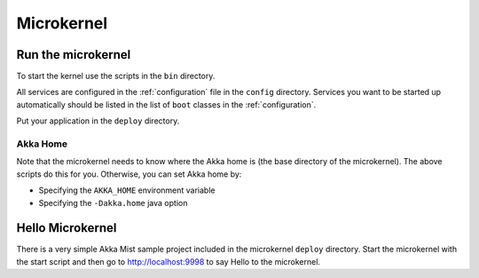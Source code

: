 
.. _microkernel:

#############
 Microkernel
#############


Run the microkernel
===================

To start the kernel use the scripts in the ``bin`` directory.

All services are configured in the :ref:`configuration` file in the ``config`` directory.
Services you want to be started up automatically should be listed in the list of ``boot`` classes in
the :ref:`configuration`.

Put your application in the ``deploy`` directory.


Akka Home
---------

Note that the microkernel needs to know where the Akka home is (the base
directory of the microkernel). The above scripts do this for you. Otherwise, you
can set Akka home by:

* Specifying the ``AKKA_HOME`` environment variable

* Specifying the ``-Dakka.home`` java option


.. _hello-microkernel:

Hello Microkernel
=================

There is a very simple Akka Mist sample project included in the microkernel
``deploy`` directory. Start the microkernel with the start script and then go to
http://localhost:9998 to say Hello to the microkernel.
